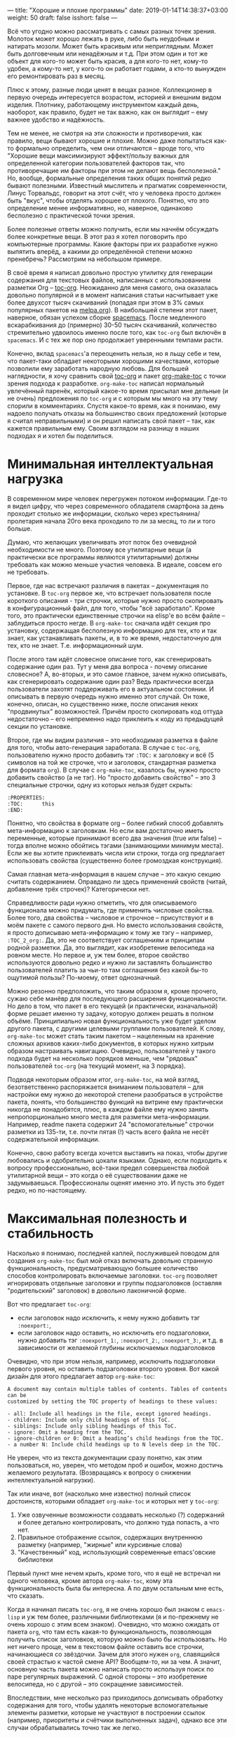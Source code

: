---
title: "Хорошие и плохие программы"
date: 2019-01-14T14:38:37+03:00
weight: 50
draft: false
isshort: false
---

Всё что угодно можно рассматривать с самых разных точек зрения. Молоток может
хорошо лежать в руке, либо быть неудобным и натирать мозоли. Может быть красивым
или неприглядным. Может быть долговечным или ненадёжным и т.д. При этом один и
тот же объект для кого-то может быть красив, а для кого-то нет, кому-то удобен,
а кому-то нет, у кого-то он работает годами, а кто-то вынужден его ремонтировать
раз в месяц.

Плюс к этому, разные люди ценят в вещах разное. Коллекционер в первую очередь
интересуется возрастом, историей и внешним видом изделия. Плотнику, работающему
инструментом каждый день, наоборот, как правило, будет не так важно, как он
выглядит -- ему важнее удобство и надёжность.

Тем не менее, не смотря на эти сложности и противоречия, как правило, вещи
бывают хорошие и плохие. Можно даже попытаться как-то формально определить, чем
они отличаются -- вроде того, что "Хорошие вещи максимизируют эффект/пользу
важных для определенной категории пользователей факторов так, что противоречащие
им факторы при этом не делают вещь бесполезной." Но, вообще, формальные
определения таких общих понятий редко бывают полезными. Известный мыслитель и
прагматик современности, Линус Торвальдс, говорит на этот счёт, что у человека
просто должен быть "вкус", чтобы отделять хорошее от плохого. Понятно, что это
определение менее информативно, но, наверное, одинаково бесполезно с
практической точки зрения.

Более полезные ответы можно получить, если мы начнём обсуждать более конкретные
вещи. В этот раз я хотел поговорить про компьютерные программы. Какие факторы
при их разработке нужно выпятить вперёд, а какими до определённой степени можно
пренебречь? Рассмотрим на небольшом примере.

# more

В своё время я написал довольно простую утилитку для генерации содержания для
текстовых файлов, написанных с использованием разметки Org --
[[https://github.com/snosov1/toc-org][toc-org]]. Неожиданно для меня самого, она оказалась довольно популярной и в
момент написания статьи насчитывает уже более двухсот тысяч скачиваний (попадая
при этом в 3% самых популярных пакетов на [[https://melpa.org][melpa.org]]). В наибольшей степени этот
пакет, наверное, обязан успехом сборке [[http://spacemacs.org/][spacemacs]]. После медленного
вскарабкивания до (примерно) 30-50 тысяч скачиваний, количество стремительно
удвоилось именно после того, как =toc-org= был включён в =spacemacs=. И с тех же
пор оно продолжает уверенными темпами расти.

Конечно, вклад =spacemacs='а переоценить нельзя, но я льщу себе и тем, что
пакет-таки обладает некоторыми хорошими качествами, которые позволили ему
заработать народную любовь. Для большей наглядности, я хочу сравнить свой
[[https://github.com/snosov1/toc-org][toc-org]] и пакет [[https://github.com/alphapapa/org-make-toc][org-make-toc]] с точки зрения подхода к разработке. =org-make-toc=
написал нормальный увлечённый паренёк, который какое-то время присылал мне
дельные (и не очень) предложения по =toc-org= и с которым мы много на эту тему
спорили в комментариях. Спустя какое-то время, как я понимаю, ему надоело
получать отказы на большинство своих предложений (которые я считал
неправильными) и он решил написать свой пакет -- так, как кажется правильным
ему. Своим взглядом на разницу в наших подходах я и хотел бы поделиться.

# - Low cognitive load (works as is, notifications, opinionation, visible noise)
# - Maximum Usefulness
# - Reliability (Backward-compatibility, tests, CI, unnecessary dependencies, code readability)

* Минимальная интеллектуальная нагрузка

В современном мире человек перегружен потоком информации. Где-то я видел цифру,
что через современного обладателя смартфона за день проходит столько же
информации, сколько через крестьянина/пролетария начала 20го века проходило то
ли за месяц, то ли и того больше.

Думаю, что желающих увеличивать этот поток без очевидной необходимости не
много. Поэтому все утилитарные вещи (а практически все программы являются
утилитарными) должны требовать как можно меньше участия человека. В идеале,
совсем его не требовать.

Первое, где нас встречают различия в пакетах -- документация по установке. В
=toc-org= первое же, что встречает пользователя после короткого описания - три
строчки, которые нужно просто скопировать в конфигурационный файл, для того,
чтобы "всё заработало". Кроме того, это практически единственные строчки на
elisp'e во всём файле -- заблудиться просто негде. В =org-make-toc= сначала идёт
секция про установку, содержащая бесполезную информацию для тех, кто и так
знает, как устанавливать пакеты, и, в то же время, недостаточную для тех, кто не
знает. Т.е. информационный шум.

После этого там идёт словесное описание того, как сгенерировать содержание один
раз. Тут у меня два вопроса - почему описание словесное? А, во-вторых, и это
самое главное, зачем нужно описывать, как сгенерировать содержание один раз?
Ведь практически всегда пользователи захотят поддерживать его в актуальном
состоянии. И описывать в первую очередь нужно именно этот случай. Он тоже,
конечно, описан, но существенно ниже, после описания неких "продвинутых"
возможностей. Причём просто скопировать код оттуда недостаточно -- его
непременно надо приклеить к коду из предыдущей секции по установке.

Второе, где мы видим различия -- это необходимая разметка в файле для того,
чтобы авто-генерация заработала. В случае с =toc-org=, пользователю нужно просто
добавить тэг =:TOC:= к заголовку и всё (5 символов на той же строчке, что и
заголовок, стандартная разметка для формата =org=). В случае c =org-make-toc=,
казалось бы, нужно просто добавить свойство (а не тэг). Но "просто добавить
свойство" -- это 3 специальные строчки, одну из которых нельзя будет скрыть:

#+BEGIN_EXAMPLE
:PROPERTIES:
:TOC:      this
:END:
#+END_EXAMPLE

Понятно, что свойства в формате org -- более гибкий способ добавлять
мета-информацию к заголовкам. Но если вам достаточно иметь переменные, которые
принимают всего два значения (true или false) -- тогда вполне можно обойтись
тэгами (занимающими минимум места). Если же вы хотите приклеивать числа или
строки, тогда org предлагает использовать свойства (существенно более громоздкая
конструкция).

Самая главная мета-информация в нашем случае -- это какую секцию считать
содержанием. Оправдано ли здесь применений свойств (читай, добавление трёх
строчек)?  Категорически нет.

Справедливости ради нужно отметить, что для описываемого функционала можно
придумать, где применить числовые свойства. Более того, два свойства -- числовое
и строчное -- присутствуют и в моём пакете с самого первого дня. Но вместо
использования свойств, я просто дописываю мета-информацию к тому же тэгу --
например, =:TOC_2_org:=. Да, это не соответствует соглашениям и принципам родной
разметки. Да, это выглядит, как изобретение велосипеда на ровном месте. Но
первое и, уж тем более, второе свойство используются довольно редко и нужно ли
заставлять большинство пользователей платить за чьи-то там соглашения без какой
бы-то ощутимой пользы? По-моему, ответ однозначный.

Можно резонно предположить, что таким образом я, кроме прочего, сужаю себе
манёвр для последующего расширения функциональности. Но дело в том, что пакет в
его текущей (и практически, изначальной) форме решает именно ту задачу, которую
должен решать в полном объёме. Принципиально новая функциональность уже будет
уделом другого пакета, с другими целевыми группами пользователей. К слову,
=org-make-toc= может стать таким пакетом -- нацеленным на хранение сложных
архивов каких-либо документов, в которых нужно хитрым образом настраивать
навигацию. Очевидно, пользователей у такого подхода будет на несколько порядков
меньше, чем "рядовых" пользователей =toc-org= (на текущий момент, на 3 порядка).

Подводя некоторым образом итог, =org-make-toc=, на мой взгляд, безответственно
распоряжается вниманием пользователя -- для настройки ему нужно до некоторой
степени разобраться в устройстве пакета, понять, что большинство функций на
витрине ему практически никогда не понадобятся, плюс, в каждом файле ему нужно
занять непропорционально много места для разметки мета-информации. Например,
readme пакета содержит 24 "вспомогательные" строчки разметки из 135-ти,
т.е. почти пятая (!) часть всего файла не несёт содержательной информации.

Конечно, свою работу всегда хочется выставить на показ, чтобы другие любовались
и одобрительно цокали языками. Однако, если подходить к вопросу профессионально,
всё-таки предел совершенства любой утилитарной вещи -- это когда о её
существовании даже не задумываешься. Профессионалы оценят именно это. И пусть
это будет редко, но по-настоящему.

* Максимальная полезность и стабильность

Насколько я понимаю, последней каплей, послужившей поводом для создания
=org-make-toc= был мой отказ включать довольно странную функциональность,
предусматривающую большее количество способов контролировать включаемые
заголовки. =toc-org= позволяет игнорировать отдельные заголовки и группы
подзаголовков (оставляя "родительский" заголовок) в довольно лаконичной форме.

Вот что предлагает =toc-org=:

- если заголовок надо исключить, к нему нужно добавить тэг =:noexport:=,
- если заголовок надо оставить, но исключить его подзаголовки, нужно добавить
  тэг =:noexport_1:=, =:noexport_2:=, =:noexport_3:=, и т.д. в зависимости от
  желаемой глубины исключаемых подзаголовков

Очевидно, что при этом нельзя, например, исключить подзаголовки первого уровня,
но оставить подзаголовки второго уровня. Вот какой дизайн для этого предлагает
автор =org-make-toc=:

#+BEGIN_EXAMPLE
  A document may contain multiple tables of contents. Tables of contents can be
  customized by setting the TOC property of headings to these values:

  - all: Include all headings in the file, except ignored headings.
  - children: Include only child headings of this ToC.
  - siblings: Include only sibling headings of this ToC.
  - ignore: Omit a heading from the TOC.
  - ignore-children or 0: Omit a heading’s child headings from the TOC.
  - a number N: Include child headings up to N levels deep in the TOC.
#+END_EXAMPLE

Не уверен, что из текста документации сразу понятно, как этим пользоваться, но,
уверен, что методом проб и ошибок, можно достичь желаемого
результата. (Возвращаясь к вопросу о снижении интеллектуальной нагрузки).

Так или иначе, вот (насколько мне известно) полный список достоинств, которыми
обладает =org-make-toc= и которых нет у =toc-org=:

1. Уже озвученные возможности создавать несколько (?) содержаний и более детально
   контролировать, что должно туда попасть, а что нет.
2. Правильное отображение ссылок, содержащих внутреннюю разметку (например,
   "жирные" или курсивные слова)
3. "Качественный" код, использующий современные emacs'овские библиотеки

Первый пункт мне нечем крыть, кроме того, что я ещё не встречал ни одного
человека, кроме автора =org-make-toc=, кому эта функциональность была бы
интересна. А по двум остальным мне есть, что сказать.

Когда я начинал писать =toc-org=, я не очень хорошо был знаком с =emacs-lisp= и
уж тем более, различными библиотеками (я и по-прежнему не очень хорошо с этим
всем знаком). Очевидно, что можно ожидать от пакета =org=, что там есть какая-то
функциональность, позволяющая получить список заголовков, которую можно было бы
использовать. Но нет ничего проще, чем в текстовом файле оставить все строчки,
начинающиеся со звёздочки. Зачем для этого нужен =org=, славящийся своей
страстью к частой смене API? Вообщем-то, ни за чем. А значит, основную часть
пакета можно написать просто используя поиск по паре регулярных выражений. С
одной стороны -- это изобретение велосипеда, но с другой -- это сокращение
зависимостей.

Впоследствии, мне несколько раз приходилось дописывать обработку содержания для
того, чтобы удалять некоторые вспомогательные элементы разметки, которые не
участвуют в построении ссылок (например, приоритеты и счётчики выполненных
задач), однако все эти случаи обрабатывались точно так же легко.

Более того -- то, что я мог контролировать процесс всецело играло мне на руку в
том разрезе, что библиотека =org-ruby=, которая используется =GitHub'ом= для
отрисовки разметки =org= тоже является самописной. И я мог подстраивать
формирование содержания согласно тому, как это делает =org-ruby=, который,
очевидно, реализует не все возможности =org= (используй я =org=, мне бы
пришлось это как-то обходить).

Где я не мог обойтись без вызовов =org=, так это при добавлении возможности
навигации по построенному содержанию. Если пользователь открывает файл в Emacs,
он может нажать =C-c C-o=, стоя на имени заголовка в содержании, и курсор
прыгнет к самому заголовку. Я потратил тут порядком времени, чтобы разобраться
во внутренностях =org='a, но всё-таки добавил этот важнейший функционал. К
слову, для этого пришлось добавлять код, который работает по-разному для разных
версий =org= (из-за упомянутой любви этого пакета к изменениям).

Что касается качества кода -- во многом, это субъективный параметр. Вряд ли
кто-то будет спорить, что оператор =-->= из библиотеки =dash= -- это более
"чистая" альтернатива последовательным вызовам. Для сравнения:

#+BEGIN_SRC emacs-lisp
  (target (--> title
               (downcase it)
               (replace-regexp-in-string " " "-" it)
               (replace-regexp-in-string "[^[:alnum:]_-]" "" it)))
#+END_SRC

#+BEGIN_SRC emacs-lisp
  (let* ((spc-fix (replace-regexp-in-string " " "-" str))
         (upcase-fix (downcase spc-fix))
         (special-chars-fix (replace-regexp-in-string toc-org-special-chars-regexp "" upcase-fix t))))
#+END_SRC

Но НАСТОЛЬКО ли разница сильна? Чтобы уйти от субъективных споров, приведу один
объективный параметр.

На момент написания заметки, =org-make-toc= насчитывает 407 строк кода, а
=toc-org= -- 431. Казалось бы, сравнимо и даже чуть в пользу
=org-make-toc=. Однако, что пользователь получает за "лишние" 20 строк кода?

- Возможность навигации по ссылкам со всеми актуальными версиями Org (killer
  feature!)
- Отсутствие баги, когда при закрытом содержании его текст всё равно появляется
  при сохранении (очень назойливое поведение, которое нужно специально лечить
  из-за того, как устроен =org=)
- Правильная обработка "одинаковых" заголовков
- Обработка пользовательских статусов заголовков (отличных от =TODO= и =DONE=)
- Обработка глобальных опций разметки, например, сохранять ли статусы заголовков
  (=#+OPTIONS: todo:t=)
- Примитивное облагораживание внешнего вида содержания (=QUOTE=-блоки)

На текущий момент =org-make-toc= лишён этих важнейших фич и, честно говоря,
сомневаюсь, что их удастся добавить, уложившись в 20 строк. Т.е. для того, чтобы
повысить "качество" кода, =org-make-toc= вносит три внешние зависимости, которые
тому, кто работает с кодом нужно дополнительно изучить и которые, на самом деле,
не сокращают, а увеличивают объём исходников. Кроме того, вместо выровненного
поведения с Github'ом, код использует отвлечённые функции из =org= (например,
для проверки, каким цветом подсвечено некоторое слово), фактически, используя
"невидимую" в тексте файла мета-информацию. Не знаю, конечно, но в моём словаре
эти признаки не имеют ничего общего с качеством кода.

Ну и хотелось бы упомянуть среди прочего ещё и стабильность пакета. =toc-org=
имеет порядка 10-ти явных тестов на каждую поддерживаемую фичу, эти тесты
крутятся на Travis'e и отрабатывают после каждого изменения. Т.е. сломать в нём
что-то довольно затруднительно. =org-make-toc= имеет лишь номинальное количество
тестов, которые не проверяются автоматически.

Подводя некоторый итог второй раз, можно заключить, что =org-make-toc= ставит во
главу угла довольно странные ориентиры -- использование модных библиотек и
языковых конструкций, а также нишевый функционал по тонкому контролю за
содержанием содержания. При этом не уделяя должного (а где и вовсе никакого)
внимания действительно полезным аспектам. Не смотря на свою простоту и
"велосипедообразность", =toc-org=, на мой взгляд обладает всеми признаками
ладной программы:

- Код компактный и читаемый, без ненужных зависимостей. Разобраться в нём легко
  даже любителю.
- Пакет хорошо протестирован и документирован, что у пользователей не возникает
  сложностей ни при установке, ни при использовании.
- Он решает реальную прикладную проблему пользователей и делает их жизнь проще,
  не требуя к себе лишнего внимания.

В конце хотелось бы добавить ложку дёгтя в эту бочку самолюбования. Если
посчитать, сколько времени в общей сложности было потрачено на эти 400 строк и
посчитать стоимость этого проекта, исходя из рыночных зарплат программиста моей
квалификации -- думаю, что эти строки окажутся золотыми. Вряд ли, как кодовые
базы NASA, где каждая строчка стоит около двух тысяч долларов, но всё
же. Т.е. коммерческий успех этого проекта совершенно точно является крахом. С
другой стороны, если я помог ста тысячам пользователей сэкономить хотя бы по 10
минут каждому -- то это почти 2 года круглосуточной работы. Так что, с точки
зрения общего блага -- может быть всё не напрасно. И, может быть, именно так и
нужно разрабатывать программы и именно такими они и должны -- не в строчках
счастье?
